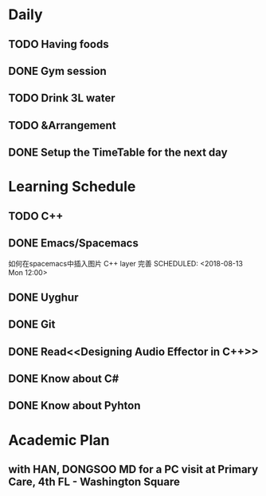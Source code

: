 * Daily
** TODO Having foods
** DONE Gym session
   CLOSED: [2018-08-13 Mon 11:03] SCHEDULED: <2018-08-13 Mon 10:00>
** TODO Drink 3L water
** TODO &Arrangement 
** DONE Setup the TimeTable for the next day
   CLOSED: [2018-08-12 Sun 20:51] SCHEDULED: <2018-08-11 Sat 20:00>
* Learning Schedule
** TODO C++
   SCHEDULED: <2018-08-13 Mon 08:30>
   :LOGBOOK:
   CLOCK: [2018-08-14 Tue 10:30]--[2018-08-14 Tue 10:55] =>  0:25
   CLOCK: [2018-08-14 Tue 09:35]--[2018-08-14 Tue 10:00] =>  0:25
   CLOCK: [2018-08-14 Tue 09:01]--[2018-08-14 Tue 09:26] =>  0:25
   CLOCK: [2018-08-12 Sun 09:45]--[2018-08-12 Sun 10:10] =>  0:25
   CLOCK: [2018-08-12 Sun 09:11]--[2018-08-12 Sun 09:36] =>  0:25
   :END:
** DONE Emacs/Spacemacs
   CLOSED: [2018-08-13 Mon 14:28]
   如何在spacemacs中插入图片
   C++ layer 完善
   SCHEDULED: <2018-08-13 Mon 12:00>
** DONE Uyghur
   CLOSED: [2018-08-12 Sun 20:57] SCHEDULED: <2018-08-11 Sat 20:00>
** DONE Git
   CLOSED: [2018-08-13 Mon 14:55] SCHEDULED: <2018-08-13 Mon 14:00>
** DONE Read<<Designing Audio Effector in C++>>
   CLOSED: [2018-08-13 Mon 16:18] SCHEDULED: <2018-08-13 Mon 15:00>
** DONE Know about C#
   CLOSED: [2018-08-13 Mon 17:31] SCHEDULED: <2018-08-13 Mon 16:00>
** DONE Know about Pyhton
   CLOSED: [2018-08-13 Mon 19:37] SCHEDULED: <2018-08-13 Mon 18:00>
* Academic Plan
**  with HAN, DONGSOO MD for a PC visit at Primary Care, 4th FL - Washington Square
   SCHEDULED: <2018-08-16 Thu 10:00>
